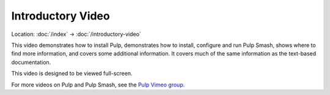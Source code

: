 Introductory Video
==================

Location: :doc:`/index` → :doc:`/introductory-video`

This video demonstrates how to install Pulp, demonstrates how to install,
configure and run Pulp Smash, shows where to find more information, and covers
some additional information. It covers much of the same information as the
text-based documentation.

This video is designed to be viewed full-screen.

For more videos on Pulp and Pulp Smash, see the `Pulp Vimeo group`_.

.. raw:: html

    <iframe
        src="https://player.vimeo.com/video/172759696"
        width="640"
        height="360"
        frameborder="0"
        webkitallowfullscreen
        mozallowfullscreen
        allowfullscreen
    ></iframe>

.. _Pulp Vimeo Group: https://vimeo.com/groups/pulp
